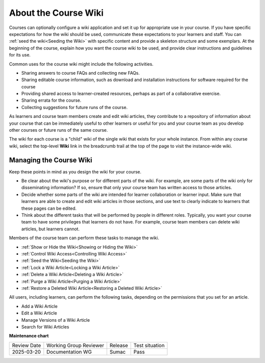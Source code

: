 .. _About Course Wiki:

About the Course Wiki
######################

.. tags:: educator, concept

Courses can optionally configure a wiki application and set it up for appropriate use in your course.
If you have specific expectations for how the wiki should be
used, communicate these expectations to your learners and staff. You can
:ref:`seed the wiki<Seeding the Wiki>` with specific content and provide a
skeleton structure and some exemplars. At the beginning of the course, explain
how you want the course wiki to be used, and provide clear instructions and
guidelines for its use.

Common uses for the course wiki might include the following activities.

* Sharing answers to course FAQs and collecting new FAQs.
* Sharing editable course information, such as download and installation
  instructions for software required for the course
* Providing shared access to learner-created resources, perhaps as part of a
  collaborative exercise.
* Sharing errata for the course.
* Collecting suggestions for future runs of the course.

As learners and course team members create and edit wiki articles, they
contribute to a repository of information about your course that can be
immediately useful to other learners or useful for you and your course team as
you develop other courses or future runs of the same course.

.. Some courses have linked wikis, which can be useful for course re-runs or for course series. You link a wiki with another course's wiki by...?

The wiki for each course is a "child" wiki of the single wiki that exists for your
whole instance. From within any course wiki, select the top-level **Wiki** link
in the breadcrumb trail at the top of the page to visit the instance-wide wiki.

.. _Wikis Overview:

********************************
Managing the Course Wiki
********************************

Keep these points in mind as you design the wiki for your course.

* Be clear about the wiki's purpose or for different parts of the wiki.
  For example, are some parts of the wiki only for disseminating information?
  If so, ensure that only your course team has written
  access to those articles.

* Decide whether some parts of the wiki are intended for learner collaboration
  or learner input. Make sure that learners are able to create and edit wiki
  articles in those sections, and use text to clearly indicate to learners that
  these pages can be edited.

* Think about the different tasks that will be performed by people in different
  roles. Typically, you want your course team to have some privileges that
  learners do not have. For example, course team members can delete wiki
  articles, but learners cannot.

Members of the course team can perform these tasks to manage the wiki.

* :ref:`Show or Hide the Wiki<Showing or Hiding the Wiki>`
* :ref:`Control Wiki Access<Controlling Wiki Access>`
* :ref:`Seed the Wiki<Seeding the Wiki>`
* :ref:`Lock a Wiki Article<Locking a Wiki Article>`
* :ref:`Delete a Wiki Article<Deleting a Wiki Article>`
* :ref:`Purge a Wiki Article<Purging a Wiki Article>`
* :ref:`Restore a Deleted Wiki Article<Restoring a Deleted Wiki Article>`

All users, including learners, can perform the following tasks, depending on
the permissions that you set for an article.

* Add a Wiki Article
* Edit a Wiki Article
* Manage Versions of a Wiki Article
* Search for Wiki Articles

.. seealso::
 

 :ref:`Manage the Course Wiki` (how to)

 :ref:`Contribute to the Course Wiki` (how to)


**Maintenance chart**

+--------------+-------------------------------+----------------+--------------------------------+
| Review Date  | Working Group Reviewer        |   Release      |Test situation                  |
+--------------+-------------------------------+----------------+--------------------------------+
| 2025-03-20   | Documentation WG              | Sumac          | Pass                           |
+--------------+-------------------------------+----------------+--------------------------------+
